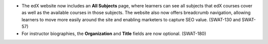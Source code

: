 
* The edX website now includes an **All Subjects** page, where learners can see
  all subjects that edX courses cover as well as the available courses in those
  subjects. The website also now offers breadcrumb navigation, allowing
  learners to move more easily around the site and enabling marketers to
  capture SEO value. (SWAT-130 and SWAT-57)

* For instructor biographies, the **Organization** and **Title** fields are now
  optional. (SWAT-180)
